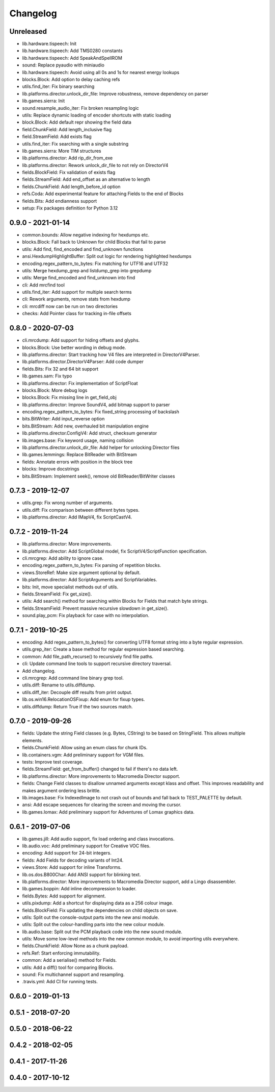 Changelog
#########

Unreleased
==========
- lib.hardware.tispeech: Init
- lib.hardware.tispeech: Add TMS0280 constants
- lib.hardware.tispeech: Add SpeakAndSpellROM
- sound: Replace pyaudio with miniaudio
- lib.hardware.tispeech: Avoid using all 0s and 1s for nearest energy lookups
- blocks.Block: Add option to delay caching refs
- utils.find_iter: Fix binary searching
- lib.platforms.director.unlock_dir_file: Improve robustness, remove dependency on parser
- lib.games.sierra: Init
- sound.resample_audio_iter: Fix broken resampling logic
- utils: Replace dynamic loading of encoder shortcuts with static loading
- block.Block: Add default repr showing the field data
- field.ChunkField: Add length_inclusive flag 
- field.StreamField: Add exists flag
- utils.find_iter: Fix searching with a single substring
- lib.games.sierra: More TIM structures
- lib.platforms.director: Add rip_dir_from_exe
- lib.platforms.director: Rework unlock_dir_file to not rely on DirectorV4
- fields.BlockField: Fix validation of exists flag
- fields.StreamField: Add end_offset as an alternative to length
- fields.ChunkField: Add length_before_id option
- refs.Coda: Add experimental feature for attaching Fields to the end of Blocks
- fields.Bits: Add endianness support
- setup: Fix packages definition for Python 3.12

0.9.0 - 2021-01-14
==================
- common.bounds: Allow negative indexing for hexdumps etc.
- blocks.Block: Fall back to Unknown for child Blocks that fail to parse
- utils: Add find, find_encoded and find_unknown functions
- ansi.HexdumpHighlightBuffer: Split out logic for rendering highlighted hexdumps
- encoding.regex_pattern_to_bytes: Fix matching for UTF16 and UTF32
- utils: Merge hexdump_grep and listdump_grep into grepdump
- utils: Merge find_encoded and find_unknown into find
- cli: Add mrcfind tool
- utils.find_iter: Add support for multiple search terms
- cli: Rework arguments, remove stats from hexdump
- cli: mrcdiff now can be run on two directories
- checks: Add Pointer class for tracking in-file offsets

0.8.0 - 2020-07-03
==================
- cli.mrcdump: Add support for hiding offsets and glyphs.
- blocks.Block: Use better wording in debug mode.
- lib.platforms.director: Start tracking how V4 files are interpreted in DirectorV4Parser.
- lib.platforms.director.DirectorV4Parser: Add code dumper
- fields.Bits: Fix 32 and 64 bit support
- lib.games.sam: Fix typo
- lib.platforms.director: Fix implementation of ScriptFloat
- blocks.Block: More debug logs
- blocks.Block: Fix missing line in get_field_obj
- lib.platforms.director: Improve SoundV4, add bitmap support to parser
- encoding.regex_pattern_to_bytes: Fix fixed_string processing of backslash
- bits.BitWriter: Add input_reverse option
- bits.BitStream: Add new, overhauled bit manipulation engine
- lib.platforms.director.ConfigV4: Add struct, checksum generator
- lib.images.base: Fix keyword usage, naming collision
- lib.platforms.director.unlock_dir_file: Add helper for unlocking Director files
- lib.games.lemmings: Replace BitReader with BitStream
- fields: Annotate errors with position in the block tree
- blocks: Improve docstrings
- bits.BitStream: Implement seek(), remove old BitReader/BitWriter classes

0.7.3 - 2019-12-07
==================

- utils.grep: Fix wrong number of arguments.
- utils.diff: Fix comparison between different bytes types.
- lib.platforms.director: Add IMapV4, fix ScriptCastV4.

0.7.2 - 2019-11-24
==================

- lib.platforms.director: More improvements.
- lib.platforms.director: Add ScriptGlobal model, fix ScriptV4/ScriptFunction specification.
- cli.mrcgrep: Add ability to ignore case.
- encoding.regex_pattern_to_bytes: Fix parsing of repetition blocks.
- views.StoreRef: Make size argument optional by default.
- lib.platforms.director: Add ScriptArguments and ScriptVariables.
- bits: Init, move specialist methods out of utils.
- fields.StreamField: Fix get_size().
- utils: Add search() method for searching within Blocks for Fields that match byte strings.
- fields.StreamField: Prevent massive recursive slowdown in get_size().
- sound.play_pcm: Fix playback for case with no interpolation.


0.7.1 - 2019-10-25
==================

- encoding: Add regex_pattern_to_bytes() for converting UTF8 format string into a byte regular expression.
- utils.grep_iter: Create a base method for regular expression based searching.
- common: Add file_path_recurse() to recursively find file paths.
- cli: Update command line tools to support recursive directory traversal.
- Add changelog.
- cli.mrcgrep: Add command line binary grep tool.
- utils.diff: Rename to utils.diffdump.
- utils.diff_iter: Decouple diff results from print output.
- lib.os.win16.RelocationOSFixup: Add enum for fixup types.
- utils.diffdump: Return True if the two sources match.

0.7.0 - 2019-09-26
==================

- fields: Update the string Field classes (e.g. Bytes, CString) to be based on StringField. This allows multiple elements.
- fields.ChunkField: Allow using an enum class for chunk IDs.
- lib.containers.vgm: Add preliminary support for VGM files.
- tests: Improve test coverage.
- fields.StreamField: get_from_buffer() changed to fail if there's no data left.
- lib.platforms.director: More improvements to Macromedia Director support.
- fields: Change Field classes to disallow unnamed arguments except klass and offset. This improves readability and makes argument ordering less brittle.
- lib.images.base: Fix IndexedImage to not crash out of bounds and fall back to TEST_PALETTE by default.
- ansi: Add escape sequences for clearing the screen and moving the cursor.
- lib.games.lomax: Add preliminary support for Adventures of Lomax graphics data.

0.6.1 - 2019-07-06
==================

- lib.games.jill: Add audio support, fix load ordering and class invocations.
- lib.audio.voc: Add preliminary support for Creative VOC files.
- encoding: Add support for 24-bit integers.
- fields: Add Fields for decoding variants of Int24.
- views.Store: Add support for inline Transforms.
- lib.os.dos.B800Char: Add ANSI support for blinking text.
- lib.platforms.director: More improvements to Macromedia Director support, add a Lingo disassembler.
- lib.games.boppin: Add inline decompression to loader.
- fields.Bytes: Add support for alignment.
- utils.pixdump: Add a shortcut for displaying data as a 256 colour image.
- fields.BlockField: Fix updating the dependencies on child objects on save.
- utils: Split out the console-output parts into the new ansi module.
- utils: Split out the colour-handling parts into the new colour module.
- lib.audio.base: Split out the PCM playback code into the new sound module.
- utils: Move some low-level methods into the new common module, to avoid importing utils everywhere.
- fields.ChunkField: Allow None as a chunk payload.
- refs.Ref: Start enforcing immutability.
- common: Add a serialise() method for Fields.
- utils: Add a diff() tool for comparing Blocks.
- sound: Fix multichannel support and resampling.
- .travis.yml: Add CI for running tests.

0.6.0 - 2019-01-13
==================

0.5.1 - 2018-07-20
==================

0.5.0 - 2018-06-22
==================

0.4.2 - 2018-02-05
==================

0.4.1 - 2017-11-26
==================

0.4.0 - 2017-10-12
==================


